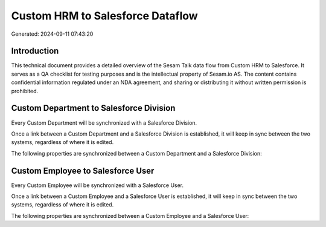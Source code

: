 =================================
Custom HRM to Salesforce Dataflow
=================================

Generated: 2024-09-11 07:43:20

Introduction
------------

This technical document provides a detailed overview of the Sesam Talk data flow from Custom HRM to Salesforce. It serves as a QA checklist for testing purposes and is the intellectual property of Sesam.io AS. The content contains confidential information regulated under an NDA agreement, and sharing or distributing it without written permission is prohibited.

Custom Department to Salesforce Division
----------------------------------------
Every Custom Department will be synchronized with a Salesforce Division.

Once a link between a Custom Department and a Salesforce Division is established, it will keep in sync between the two systems, regardless of where it is edited.

The following properties are synchronized between a Custom Department and a Salesforce Division:

.. list-table::
   :header-rows: 1

   * - Custom Department Property
     - Salesforce Division Property
     - Salesforce Data Type


Custom Employee to Salesforce User
----------------------------------
Every Custom Employee will be synchronized with a Salesforce User.

Once a link between a Custom Employee and a Salesforce User is established, it will keep in sync between the two systems, regardless of where it is edited.

The following properties are synchronized between a Custom Employee and a Salesforce User:

.. list-table::
   :header-rows: 1

   * - Custom Employee Property
     - Salesforce User Property
     - Salesforce Data Type

